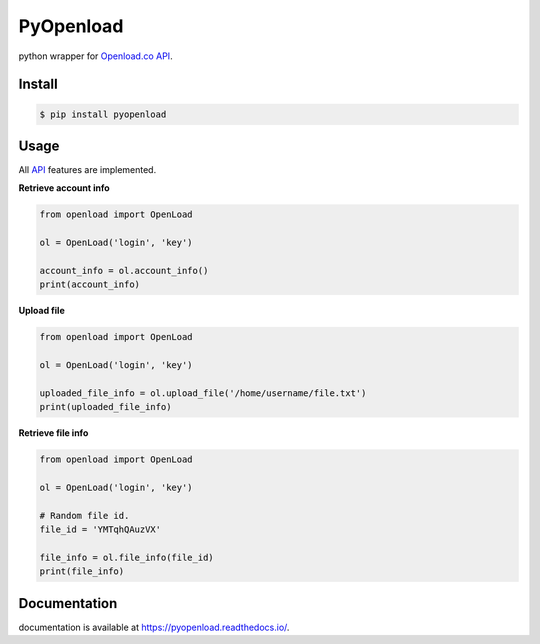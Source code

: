 PyOpenload |StarButton|
=======================

python wrapper for `Openload.co`_ `API`_.

|pypi| |format| |CodacyBadge| |license|

Install
-------

.. code-block:: bash

    $ pip install pyopenload


Usage
-----

All `API`_ features are implemented.

**Retrieve account info**

.. code:: python

    from openload import OpenLoad

    ol = OpenLoad('login', 'key')

    account_info = ol.account_info()
    print(account_info)


**Upload file**

.. code:: python

    from openload import OpenLoad

    ol = OpenLoad('login', 'key')

    uploaded_file_info = ol.upload_file('/home/username/file.txt')
    print(uploaded_file_info)


**Retrieve file info**

.. code:: python

    from openload import OpenLoad

    ol = OpenLoad('login', 'key')

    # Random file id.
    file_id = 'YMTqhQAuzVX'

    file_info = ol.file_info(file_id)
    print(file_info)

Documentation
-------------

documentation is available at https://pyopenload.readthedocs.io/.

.. _Openload.co: https://openload.co
.. _API: https://openload.co/api

.. |StarButton| image:: https://img.shields.io/github/stars/mohan3d/pyopenload.svg?style=social&label=Star&maxAge=3600
    :target: https://github.com/mohan3d/PyOpenload

.. |pypi| image:: https://img.shields.io/pypi/v/pyopenload.svg?maxAge=3600&style=flat-square
    :target: https://pypi.python.org/pypi/pyopenload

.. |format| image:: https://img.shields.io/pypi/format/pyopenload.svg?maxAge=3600&style=flat-square
    :target: https://pypi.python.org/pypi/pyopenload

.. |CodacyBadge| image:: https://img.shields.io/codacy/grade/42d0f198fcbe43daae71e21b6a3540fe.svg?maxAge=3600&style=flat-square
    :target: https://www.codacy.com/app/mohan3d94/PyOpenload?utm_source=github.com&utm_medium=referral&utm_content=mohan3d/PyOpenload&utm_campaign=badger

.. |license| image:: https://img.shields.io/pypi/l/pyopenload.svg?maxAge=3600&style=flat-square
    :target: https://choosealicense.com/licenses/mit/